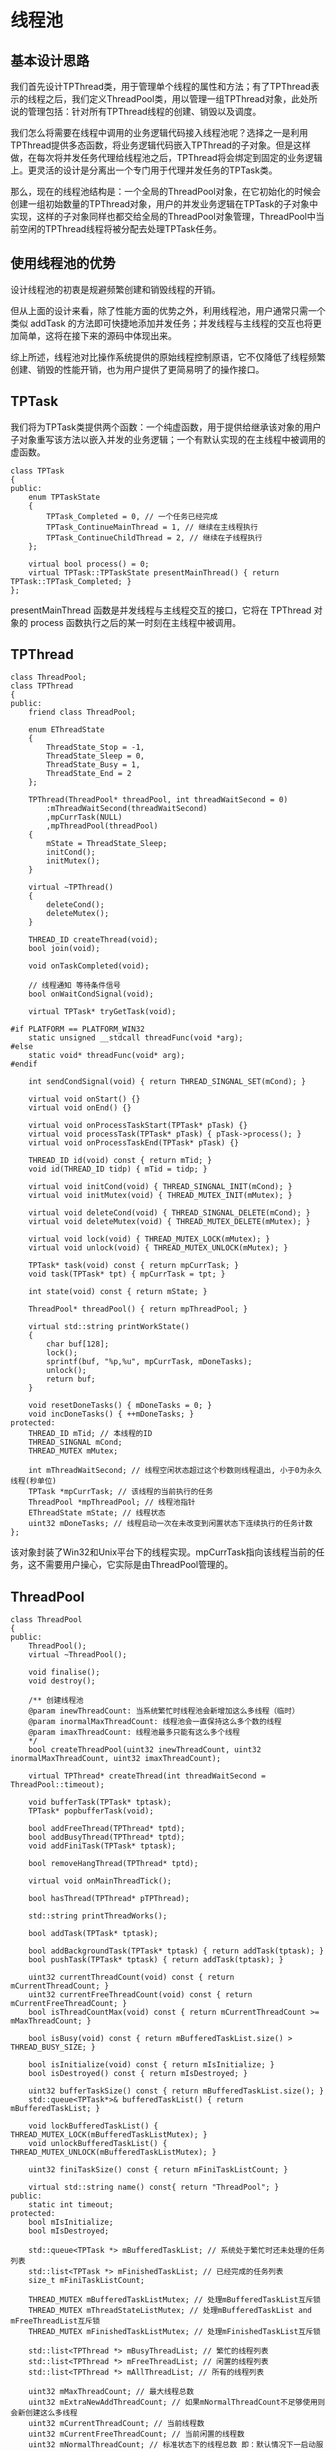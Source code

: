 * 线程池
** 基本设计思路
   我们首先设计TPThread类，用于管理单个线程的属性和方法；有了TPThread表示的线程之后，我们定义ThreadPool类，用以管理一组TPThread对象，此处所说的管理包括：针对所有TPThread线程的创建、销毁以及调度。

   我们怎么将需要在线程中调用的业务逻辑代码接入线程池呢？选择之一是利用TPThread提供多态函数，将业务逻辑代码嵌入TPThread的子对象。但是这样做，在每次将并发任务代理给线程池之后，TPThread将会绑定到固定的业务逻辑上。更灵活的设计是分离出一个专门用于代理并发任务的TPTask类。

   那么，现在的线程池结构是：一个全局的ThreadPool对象，在它初始化的时候会创建一组初始数量的TPThread对象，用户的并发业务逻辑在TPTask的子对象中实现，这样的子对象同样也都交给全局的ThreadPool对象管理，ThreadPool中当前空闲的TPThread线程将被分配去处理TPTask任务。

** 使用线程池的优势
   设计线程池的初衷是规避频繁创建和销毁线程的开销。

   但从上面的设计来看，除了性能方面的优势之外，利用线程池，用户通常只需一个类似 addTask 的方法即可快捷地添加并发任务；并发线程与主线程的交互也将更加简单，这将在接下来的源码中体现出来。

   综上所述，线程池对比操作系统提供的原始线程控制原语，它不仅降低了线程频繁创建、销毁的性能开销，也为用户提供了更简易明了的操作接口。

** TPTask
   我们将为TPTask类提供两个函数：一个纯虚函数，用于提供给继承该对象的用户子对象重写该方法以嵌入并发的业务逻辑；一个有默认实现的在主线程中被调用的虚函数。
   #+begin_src c++
     class TPTask
     {
     public:
         enum TPTaskState
         {
             TPTask_Completed = 0, // 一个任务已经完成
             TPTask_ContinueMainThread = 1, // 继续在主线程执行
             TPTask_ContinueChildThread = 2, // 继续在子线程执行
         };

         virtual bool process() = 0;
         virtual TPTask::TPTaskState presentMainThread() { return TPTask::TPTask_Completed; }
     };
   #+end_src
   presentMainThread 函数是并发线程与主线程交互的接口，它将在 TPThread 对象的 process 函数执行之后的某一时刻在主线程中被调用。

** TPThread
   #+begin_src c++
     class ThreadPool;
     class TPThread
     {
     public:
         friend class ThreadPool;

         enum EThreadState
         {
             ThreadState_Stop = -1,
             ThreadState_Sleep = 0,
             ThreadState_Busy = 1,
             ThreadState_End = 2
         };

         TPThread(ThreadPool* threadPool, int threadWaitSecond = 0)
             :mThreadWaitSecond(threadWaitSecond)
             ,mpCurrTask(NULL)
             ,mpThreadPool(threadPool)
         {
             mState = ThreadState_Sleep;
             initCond();
             initMutex();
         }

         virtual ~TPThread()
         {
             deleteCond();
             deleteMutex();
         }

         THREAD_ID createThread(void);
         bool join(void);

         void onTaskCompleted(void);

         // 线程通知 等待条件信号
         bool onWaitCondSignal(void);

         virtual TPTask* tryGetTask(void);

     #if PLATFORM == PLATFORM_WIN32
         static unsigned __stdcall threadFunc(void *arg);
     #else
         static void* threadFunc(void* arg);
     #endif

         int sendCondSignal(void) { return THREAD_SINGNAL_SET(mCond); }

         virtual void onStart() {}
         virtual void onEnd() {}

         virtual void onProcessTaskStart(TPTask* pTask) {}
         virtual void processTask(TPTask* pTask) { pTask->process(); }
         virtual void onProcessTaskEnd(TPTask* pTask) {}

         THREAD_ID id(void) const { return mTid; }
         void id(THREAD_ID tidp) { mTid = tidp; }

         virtual void initCond(void) { THREAD_SINGNAL_INIT(mCond); }
         virtual void initMutex(void) { THREAD_MUTEX_INIT(mMutex); }

         virtual void deleteCond(void) { THREAD_SINGNAL_DELETE(mCond); }
         virtual void deleteMutex(void) { THREAD_MUTEX_DELETE(mMutex); }

         virtual void lock(void) { THREAD_MUTEX_LOCK(mMutex); }
         virtual void unlock(void) { THREAD_MUTEX_UNLOCK(mMutex); }

         TPTask* task(void) const { return mpCurrTask; }
         void task(TPTask* tpt) { mpCurrTask = tpt; }

         int state(void) const { return mState; }

         ThreadPool* threadPool() { return mpThreadPool; }

         virtual std::string printWorkState()
         {
             char buf[128];
             lock();
             sprintf(buf, "%p,%u", mpCurrTask, mDoneTasks);
             unlock();
             return buf;
         }

         void resetDoneTasks() { mDoneTasks = 0; }
         void incDoneTasks() { ++mDoneTasks; }
     protected:
         THREAD_ID mTid; // 本线程的ID
         THREAD_SINGNAL mCond;
         THREAD_MUTEX mMutex;

         int mThreadWaitSecond; // 线程空闲状态超过这个秒数则线程退出, 小于0为永久线程(秒单位)
         TPTask *mpCurrTask; // 该线程的当前执行的任务
         ThreadPool *mpThreadPool; // 线程池指针
         EThreadState mState; // 线程状态
         uint32 mDoneTasks; // 线程启动一次在未改变到闲置状态下连续执行的任务计数
     };
   #+end_src
   该对象封装了Win32和Unix平台下的线程实现。mpCurrTask指向该线程当前的任务，这不需要用户操心，它实际是由ThreadPool管理的。

** ThreadPool
   #+begin_src c++
     class ThreadPool
     {
     public:
         ThreadPool();
         virtual ~ThreadPool();

         void finalise();
         void destroy();

         /** 创建线程池
         @param inewThreadCount: 当系统繁忙时线程池会新增加这么多线程（临时）
         @param inormalMaxThreadCount: 线程池会一直保持这么多个数的线程
         @param imaxThreadCount: 线程池最多只能有这么多个线程
         ,*/
         bool createThreadPool(uint32 inewThreadCount, uint32 inormalMaxThreadCount, uint32 imaxThreadCount);

         virtual TPThread* createThread(int threadWaitSecond = ThreadPool::timeout);

         void bufferTask(TPTask* tptask);
         TPTask* popbufferTask(void);

         bool addFreeThread(TPThread* tptd);
         bool addBusyThread(TPThread* tptd);
         void addFiniTask(TPTask* tptask);

         bool removeHangThread(TPThread* tptd);

         virtual void onMainThreadTick();

         bool hasThread(TPThread* pTPThread);

         std::string printThreadWorks();

         bool addTask(TPTask* tptask);

         bool addBackgroundTask(TPTask* tptask) { return addTask(tptask); }
         bool pushTask(TPTask* tptask) { return addTask(tptask); }

         uint32 currentThreadCount(void) const { return mCurrentThreadCount; }
         uint32 currentFreeThreadCount(void) const { return mCurrentFreeThreadCount; }
         bool isThreadCountMax(void) const { return mCurrentThreadCount >= mMaxThreadCount; }

         bool isBusy(void) const { return mBufferedTaskList.size() > THREAD_BUSY_SIZE; }

         bool isInitialize(void) const { return mIsInitialize; }
         bool isDestroyed() const { return mIsDestroyed; }

         uint32 bufferTaskSize() const { return mBufferedTaskList.size(); }
         std::queue<TPTask*>& bufferedTaskList() { return mBufferedTaskList; }

         void lockBufferedTaskList() { THREAD_MUTEX_LOCK(mBufferedTaskListMutex); }
         void unlockBufferedTaskList() { THREAD_MUTEX_UNLOCK(mBufferedTaskListMutex); }

         uint32 finiTaskSize() const { return mFiniTaskListCount; }

         virtual std::string name() const{ return "ThreadPool"; }
     public:
         static int timeout;
     protected:
         bool mIsInitialize;
         bool mIsDestroyed;

         std::queue<TPTask *> mBufferedTaskList; // 系统处于繁忙时还未处理的任务列表
         std::list<TPTask *> mFinishedTaskList; // 已经完成的任务列表
         size_t mFiniTaskListCount;

         THREAD_MUTEX mBufferedTaskListMutex; // 处理mBufferedTaskList互斥锁
         THREAD_MUTEX mThreadStateListMutex; // 处理mBufferedTaskList and mFreeThreadList互斥锁
         THREAD_MUTEX mFinishedTaskListMutex; // 处理mFinishedTaskList互斥锁

         std::list<TPThread *> mBusyThreadList; // 繁忙的线程列表
         std::list<TPThread *> mFreeThreadList; // 闲置的线程列表
         std::list<TPThread *> mAllThreadList; // 所有的线程列表

         uint32 mMaxThreadCount; // 最大线程总数
         uint32 mExtraNewAddThreadCount; // 如果mNormalThreadCount不足够使用则会新创建这么多线程
         uint32 mCurrentThreadCount; // 当前线程数
         uint32 mCurrentFreeThreadCount; // 当前闲置的线程数
         uint32 mNormalThreadCount; // 标准状态下的线程总数 即：默认情况下一启动服务器就开启这么多线程，如果线程不足够，则会新创建一些线程， 最大能够到mMaxThreadCount
     };
   #+end_src
*** 线程管理
	从声明中可以看到有三个线程对象列表
	1. mAllThreadList
	   该容器是 mFreeThreadList 和 mBusyThreadList 容器的并集。
	2. mFreeThreadList
	   该容器记录了当前闲置的线程对象，当用户调用 addTask 方法添加并发任务对象时，线程池将尝试从该容器中取出线程对象来执行并发任务。
	3. mBusyThreadList
	   当前正在执行并发任务的线程对象将会保存到此容器。
	在调用 createThreadPool 初始化线程池时，所有的线程对象都会被添加到 mFreeThreadList 容器， mBusyThreadList 初始化为空。

	在调用线程池的 addTask 方法添加并发任务时，若 mFreeThreadList 非空则会从 mFreeThreadList 列表中取出一个线程对象来执行并发任务，该对象将被转移到 mBusyThreadList，表示其正在执行任务。
*** 并发任务管理
	线程池成员中跟任务相关的容器有：
	1. mBufferedTaskList
	   如果当前没有闲置的线程，那么，用户新增的任务将缓存至此容器。
	2. mFinishedTaskList
	   在并发任务对象的 process 方法执行完之后，它将被添加到该容器。 mFinishedTaskList 容器中的并发任务对象将在主线程中被进一步处理，其 presentMainThread 函数将被调用，然后根据返回值来决定相应任务对象的去向。
	注意到， mBufferedTaskList 和 mFinishedTaskList 容器保存的都是当前未在执行的并发任务。实际上，正在执行的并发任务对象是直接代理给 TPThread 线程对象的，并未用任何形式的容器去缓存。
** 实现细节
*** 线程回调函数
	* 注册线程回调函数
	  #+begin_src c++
        THREAD_ID TPThread::createThread(void)
        {
        #if PLATFORM == PLATFORM_WIN32
            mTid = (THREAD_ID)_beginthreadex(NULL, 0, &TPThread::threadFunc, (void*)this, NULL, 0);
        #else
            pthread_create(&mTid, NULL, TPThread::threadFunc, (void*)this);
        #endif
            return mTid;
        }
	  #+end_src
	* 线程回调函数的实现
	  #+begin_src c++
        #if PLATFORM == PLATFORM_WIN32
        unsigned __stdcall TPThread::threadFunc(void *arg)
        #else
        void* TPThread::threadFunc(void* arg)
        #endif
        {
            TPThread *tptd = static_cast<TPThread *>(arg);
            ThreadPool *pThreadPool = tptd->threadPool();

            bool isRun = true;
            tptd->resetDoneTasks();

        #if PLATFORM == PLATFORM_WIN32
        #else
            pthread_detach(pthread_self());
        #endif

            tptd->onStart();

            while(isRun)
            {
                if(tptd->task() != NULL)
                {
                    isRun = true;
                }
                else
                {
                    tptd->resetDoneTasks();
                    isRun = tptd->onWaitCondSignal();
                }

                if(!isRun || pThreadPool->isDestroyed())
                {
                    if(!pThreadPool->hasThread(tptd))
                        tptd = NULL;

                    goto __THREAD_END__;
                }

                TPTask * task = tptd->task();
                if(task == NULL)
                    continue;

                tptd->mState = ThreadState_Busy;

                while(task && !tptd->threadPool()->isDestroyed())
                {
                    tptd->incDoneTasks();
                    tptd->onProcessTaskStart(task);
                    tptd->processTask(task); // 处理该任务
                    tptd->onProcessTaskEnd(task);

                    TPTask * task1 = tptd->tryGetTask(); // 尝试继续从任务队列里取出一个繁忙的未处理的任务

                    if(!task1)
                    {
                        tptd->onTaskCompleted();
                        break;
                    }
                    else
                    {
                        pThreadPool->addFiniTask(task);
                        task = task1;
                        tptd->task(task1);
                    }
                }
            }

        __THREAD_END__:
            if(tptd)
            {
                TPTask * task = tptd->task();
                if(task)
                {
                    delete task;
                }

                tptd->onEnd();
                tptd->mState = ThreadState_End;
                tptd->resetDoneTasks();
            }

        #if PLATFORM == PLATFORM_WIN32
            return 0;
        #else
            pthread_exit(NULL);
            return NULL;
        #endif
        }
	  #+end_src
	  我们可以看到，该函数的核心即是：取出并发任务并执行它。

	  在刚进入循环时，会执行如下代码：
	  #+begin_src c++
        if(tptd->task() != NULL)
        {
            isRun = true;
        }
        else
        {
            tptd->resetDoneTasks();
            isRun = tptd->onWaitCondSignal();
        }
	  #+end_src
	  onWaitCondSignal 的实现如下：
	  #+begin_src c++
        bool TPThread::onWaitCondSignal(void)
        {
        #if PLATFORM == PLATFORM_WIN32
            if(mThreadWaitSecond <= 0)
            {
                mState = ThreadState_Sleep;
                WaitForSingleObject(mCond, INFINITE);
                ResetEvent(mCond);
            }
            else
            {
                mState = ThreadState_Sleep;
                DWORD ret = WaitForSingleObject(mCond, mThreadWaitSecond * 1000);
                ResetEvent(mCond);

                // 如果是因为超时了， 说明这个线程很久没有被用到， 我们应该注销这个线程。
                // 通知ThreadPool注销自己
                if (ret == WAIT_TIMEOUT)
                {
                    mpThreadPool->removeHangThread(this);
                    return false;
                }
                else if(ret != WAIT_OBJECT_0)
                {
                }
            }
        #else
            if(mThreadWaitSecond <= 0)
            {
                lock();
                mState = ThreadState_Sleep;
                pthread_cond_wait(&mCond, &mMutex);
                unlock();
            }
            else
            {
                struct timeval now;
                struct timespec timeout;
                gettimeofday(&now, NULL);
                timeout.tv_sec = now.tv_sec + mThreadWaitSecond;
                timeout.tv_nsec = now.tv_usec * 1000;

                lock();
                mState = ThreadState_Sleep;
                int ret = pthread_cond_timedwait(&mCond, &mMutex, &timeout);
                unlock();

                // 如果是因为超时了， 说明这个线程很久没有被用到， 我们应该注销这个线程。
                if (ret == ETIMEDOUT)
                {
                    // 通知ThreadPool注销自己
                    mpThreadPool->removeHangThread(this);
                    return false;
                }
                else if(ret != 0)
                {
                }
            }
        #endif
            return true;
        }
	  #+end_src
	  可以看到，在 tptd->task() 为空的时候，线程将休眠。如果该线程是在线程池初始化时所创建，那么，将进入永久休眠，直至被唤醒；如果该线程是在用户添加任务过程中因线程池中暂无闲置线程而临时创建的，那么，将进入超时休眠。临时线程在超时唤醒后将被回收，初始线程则会直到线程池销毁后才被回收。这体现在如下的代码中：
	  #+begin_src c++
        if(!isRun || pThreadPool->isDestroyed())
        {
            if(!pThreadPool->hasThread(tptd))
                tptd = NULL;

            goto __THREAD_END__;
        }
	  #+end_src
	  在上述预处理之后，线程回调函数将正式进入任务处理流程：
	  #+begin_src c++
        TPTask * task = tptd->task();
        if(task == NULL)
            continue;

        tptd->mState = ThreadState_Busy;

        while(task && !tptd->threadPool()->isDestroyed())
        {
            tptd->incDoneTasks();
            tptd->onProcessTaskStart(task);
            tptd->processTask(task); // 处理该任务
            tptd->onProcessTaskEnd(task);

            TPTask * task1 = tptd->tryGetTask(); // 尝试继续从任务队列里取出一个繁忙的未处理的任务

            if(!task1)
            {
                tptd->onTaskCompleted();
                break;
            }
            else
            {
                pThreadPool->addFiniTask(task);
                task = task1;
                tptd->task(task1);
            }
        }
	  #+end_src
	  上述循环的退出时机是：当前任务已被执行，并且线程池的 mBufferedTaskList 容器为空，这表示该线程暂时完成了自己的使命，可以先休息了。
*** 线程池管理
**** 线程池初始化
	 #+begin_src c++
       bool ThreadPool::createThreadPool(uint32 inewThreadCount, uint32 inormalMaxThreadCount, uint32 imaxThreadCount)
       {
           assert(!mIsInitialize);

           mExtraNewAddThreadCount = inewThreadCount;
           mNormalThreadCount = inormalMaxThreadCount;
           mMaxThreadCount = imaxThreadCount;

           for(uint32 i = 0; i < mNormalThreadCount; ++i)
           {
               TPThread* tptd = createThread(0);

               if(!tptd)
               {
                   // ERROR_MSG("ThreadPool::createThreadPool: create is error! \n");
                   return false;
               }

               mCurrentFreeThreadCount++;
               mCurrentThreadCount++;
               mFreeThreadList.push_back(tptd);
               mAllThreadList.push_back(tptd);
           }

           mIsInitialize = true;
           sleepms(100);
           return true;
       }

       TPThread* ThreadPool::createThread(int threadWaitSecond)
       {
           TPThread* tptd = new TPThread(this, threadWaitSecond);
           tptd->createThread();
           return tptd;
       }
	 #+end_src
	 线程池的初始化即是创建一批初始数量的线程。在线程初始化过程中创建的线程将一直延续到线程池销毁为止。
**** 并发任务添加
	 #+begin_src c++
       bool ThreadPool::addTask(TPTask* tptask)
       {
           THREAD_MUTEX_LOCK(mThreadStateListMutex);
           if(mCurrentFreeThreadCount > 0)
           {
               std::list<TPThread *>::iterator itr = mFreeThreadList.begin();
               TPThread* tptd = (TPThread *)(*itr);
               mFreeThreadList.erase(itr);
               mBusyThreadList.push_back(tptd);
               --mCurrentFreeThreadCount;

               tptd->task(tptask);                                             // 给线程设置新任务

       #if PLATFORM == PLATFORM_WIN32
               if(tptd->sendCondSignal()== 0){
       #else
               if(tptd->sendCondSignal()!= 0){
       #endif
                   THREAD_MUTEX_UNLOCK(mThreadStateListMutex);
                   return false;
               }

               THREAD_MUTEX_UNLOCK(mThreadStateListMutex);
               return true;
           }

           bufferTask(tptask);

           if(isThreadCountMax())
           {
               THREAD_MUTEX_UNLOCK(mThreadStateListMutex);

               return false;
           }

           for(uint32 i = 0; i < mExtraNewAddThreadCount; ++i)
           {
               TPThread* tptd = createThread(300);                                 // 设定5分钟未使用则退出的线程

               mAllThreadList.push_back(tptd);                                     // 所有的线程列表
               mFreeThreadList.push_back(tptd);                                    // 闲置的线程列表
               ++mCurrentThreadCount;
               ++mCurrentFreeThreadCount;

           }

           THREAD_MUTEX_UNLOCK(mThreadStateListMutex);
           return true;
       }
	 #+end_src
	 如果当前有闲置线程，则直接将并发任务代理给它；如果当前没有闲置线程，那就先将并发任务缓存起来，将来的空闲线程将通过 tryGetTask() 取出缓存的并发任务。

	 我们注意到，在缓存任务之后，会尝试创建一批新的线程对象，这些线程对象是临时的，当线程池“清闲”下来的时候，它们将被回收。这个额外的优化如果利用得好，将会提高线程池的并发度。
**** 与主线程的交互
	 这是一种常有的需求，并发任务产生的输出通常需要提交给主线程。我们提供 onMainThreadTick 方法来达成此目的。
	 #+begin_src c++
       void ThreadPool::onMainThreadTick()
       {
           std::vector<TPTask *> finitasks;

           THREAD_MUTEX_LOCK(mFinishedTaskListMutex);

           if(mFinishedTaskList.size() == 0)
           {
               THREAD_MUTEX_UNLOCK(mFinishedTaskListMutex);
               return;
           }

           std::copy(mFinishedTaskList.begin(), mFinishedTaskList.end(), std::back_inserter(finitasks));
           mFinishedTaskList.clear();
           THREAD_MUTEX_UNLOCK(mFinishedTaskListMutex);

           std::vector<TPTask *>::iterator finiiter  = finitasks.begin();

           for(; finiiter != finitasks.end(); )
           {
               TPTask::TPTaskState state = (*finiiter)->presentMainThread();

               switch(state)
               {
               case TPTask::TPTask_Completed:
                   delete (*finiiter);
                   finiiter = finitasks.erase(finiiter);
                   --mFiniTaskListCount;
                   break;
               case TPTask::TPTask_ContinueChildThread:
                   this->addTask((*finiiter));
                   finiiter = finitasks.erase(finiiter);
                   --mFiniTaskListCount;
                   break;
               case TPTask::TPTask_ContinueMainThread:
                   THREAD_MUTEX_LOCK(mFinishedTaskListMutex);
                   mFinishedTaskList.push_back((*finiiter));
                   THREAD_MUTEX_UNLOCK(mFinishedTaskListMutex);
                   ++finiiter;
                   break;
               default:
                   Assert(false);
                   break;
               };
           }
       }
	 #+end_src
	 注意到，此函数只针对了 mFinishedTaskList 容器中的任务进行了处理，这表示，一个并发任务得在执行了至少一次 process 之后才能与主线程交互。
**** 线程池销毁
	 #+begin_src c++
       void ThreadPool::destroy()
       {
           mIsDestroyed = true;

           int itry = 0;
           while(true)
           {
               sleepms(300);
               itry++;

               std::string taskaddrs = "";
               THREAD_MUTEX_LOCK(mThreadStateListMutex);

               int count = mAllThreadList.size();
               std::list<TPThread *>::iterator itr = mAllThreadList.begin();
               for(; itr != mAllThreadList.end(); ++itr)
               {
                   if((*itr))
                   {
                       if((*itr)->state() != TPThread::ThreadState_End)
                       {
                           (*itr)->sendCondSignal();
                       }
                       else
                       {
                           count--;
                       }
                   }
               }

               THREAD_MUTEX_UNLOCK(mThreadStateListMutex);

               if(count <= 0)
               {
                   break;
               }
           }

           THREAD_MUTEX_LOCK(mThreadStateListMutex);
           sleepms(100);
           std::list<TPThread*>::iterator itr = mAllThreadList.begin();
           for(; itr != mAllThreadList.end(); ++itr)
           {
               if((*itr))
               {
                   delete (*itr);
                   (*itr) = NULL;
               }
           }
           mAllThreadList.clear();
           THREAD_MUTEX_UNLOCK(mThreadStateListMutex);

           THREAD_MUTEX_LOCK(mFinishedTaskListMutex);
           if(mFinishedTaskList.size() > 0)
           {
               std::list<TPTask*>::iterator finiiter  = mFinishedTaskList.begin();
               for(; finiiter != mFinishedTaskList.end(); ++finiiter)
               {
                   delete (*finiiter);
               }

               mFinishedTaskList.clear();
               mFiniTaskListCount = 0;
           }
           THREAD_MUTEX_UNLOCK(mFinishedTaskListMutex);

           THREAD_MUTEX_LOCK(mBufferedTaskListMutex);
           if(mBufferedTaskList.size() > 0)
           {
               while(mBufferedTaskList.size() > 0)
               {
                   TPTask* tptask = mBufferedTaskList.front();
                   mBufferedTaskList.pop();
                   delete tptask;
               }
           }
           THREAD_MUTEX_UNLOCK(mBufferedTaskListMutex);

           THREAD_MUTEX_DELETE(mThreadStateListMutex);
           THREAD_MUTEX_DELETE(mBufferedTaskListMutex);
           THREAD_MUTEX_DELETE(mFinishedTaskListMutex);
       }
	 #+end_src
	 线程池销毁时将会等待所有线程正常退出，所以用户重写的 process 方法需要在线程池销毁时全部退出。
** 总结
   实现高效且友好的线程池确实需要注意很多细节，但总的来说，线程池技术并不包含多么高深的算法。任何线程池框架一般都只有如下的几个简单执行步骤：
   1. 预创建一批线程
   2. 添加并发任务
   3. 销毁所有线程
